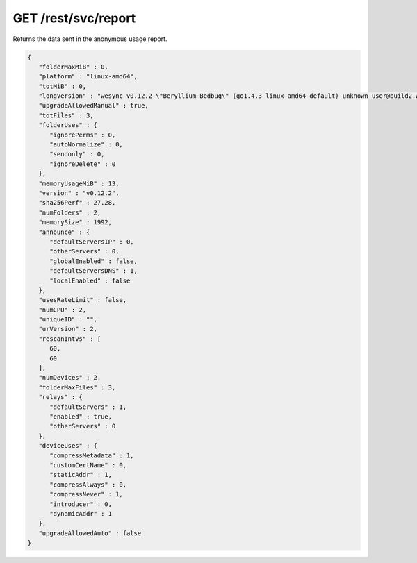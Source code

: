 GET /rest/svc/report
====================

Returns the data sent in the anonymous usage report.

.. code-block:: json

	{
	   "folderMaxMiB" : 0,
	   "platform" : "linux-amd64",
	   "totMiB" : 0,
	   "longVersion" : "wesync v0.12.2 \"Beryllium Bedbug\" (go1.4.3 linux-amd64 default) unknown-user@build2.wesync.net 2015-11-09 13:23:26 UTC",
	   "upgradeAllowedManual" : true,
	   "totFiles" : 3,
	   "folderUses" : {
	      "ignorePerms" : 0,
	      "autoNormalize" : 0,
	      "sendonly" : 0,
	      "ignoreDelete" : 0
	   },
	   "memoryUsageMiB" : 13,
	   "version" : "v0.12.2",
	   "sha256Perf" : 27.28,
	   "numFolders" : 2,
	   "memorySize" : 1992,
	   "announce" : {
	      "defaultServersIP" : 0,
	      "otherServers" : 0,
	      "globalEnabled" : false,
	      "defaultServersDNS" : 1,
	      "localEnabled" : false
	   },
	   "usesRateLimit" : false,
	   "numCPU" : 2,
	   "uniqueID" : "",
	   "urVersion" : 2,
	   "rescanIntvs" : [
	      60,
	      60
	   ],
	   "numDevices" : 2,
	   "folderMaxFiles" : 3,
	   "relays" : {
	      "defaultServers" : 1,
	      "enabled" : true,
	      "otherServers" : 0
	   },
	   "deviceUses" : {
	      "compressMetadata" : 1,
	      "customCertName" : 0,
	      "staticAddr" : 1,
	      "compressAlways" : 0,
	      "compressNever" : 1,
	      "introducer" : 0,
	      "dynamicAddr" : 1
	   },
	   "upgradeAllowedAuto" : false
	}
